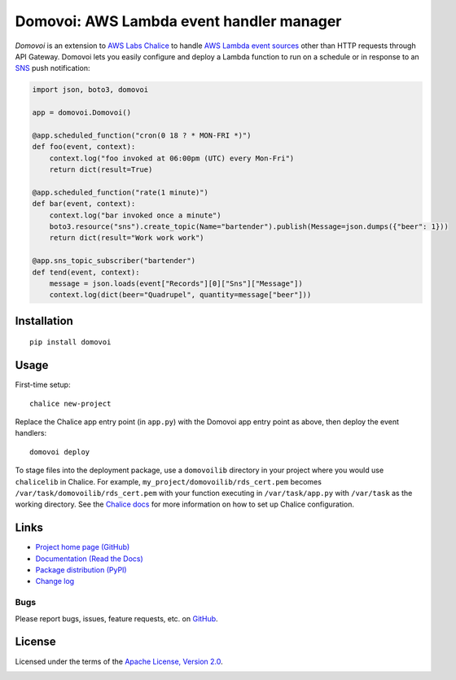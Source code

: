 Domovoi: AWS Lambda event handler manager
=========================================

*Domovoi* is an extension to `AWS Labs Chalice <https://github.com/awslabs/chalice>`_ to handle `AWS Lambda
<https://aws.amazon.com/lambda/>`_ `event sources
<http://docs.aws.amazon.com/lambda/latest/dg/invoking-lambda-function.html#intro-core-components-event-sources>`_ other
than HTTP requests through API Gateway. Domovoi lets you easily configure and deploy a Lambda function to run on a
schedule or in response to an `SNS <https://aws.amazon.com/sns/>`_ push notification:

.. code-block:: python

    import json, boto3, domovoi

    app = domovoi.Domovoi()

    @app.scheduled_function("cron(0 18 ? * MON-FRI *)")
    def foo(event, context):
        context.log("foo invoked at 06:00pm (UTC) every Mon-Fri")
        return dict(result=True)

    @app.scheduled_function("rate(1 minute)")
    def bar(event, context):
        context.log("bar invoked once a minute")
        boto3.resource("sns").create_topic(Name="bartender").publish(Message=json.dumps({"beer": 1}))
        return dict(result="Work work work")

    @app.sns_topic_subscriber("bartender")
    def tend(event, context):
        message = json.loads(event["Records"][0]["Sns"]["Message"])
        context.log(dict(beer="Quadrupel", quantity=message["beer"]))

Installation
------------
::

    pip install domovoi

Usage
-----
First-time setup::

    chalice new-project

Replace the Chalice app entry point (in ``app.py``) with the Domovoi app entry point as above, then deploy the event handlers::

    domovoi deploy

To stage files into the deployment package, use a ``domovoilib`` directory in your project where you would use
``chalicelib`` in Chalice. For example, ``my_project/domovoilib/rds_cert.pem`` becomes ``/var/task/domovoilib/rds_cert.pem``
with your function executing in ``/var/task/app.py`` with ``/var/task`` as the working directory. See the
`Chalice docs <http://chalice.readthedocs.io/>`_ for more information on how to set up Chalice configuration.

Links
-----
* `Project home page (GitHub) <https://github.com/kislyuk/domovoi>`_
* `Documentation (Read the Docs) <https://domovoi.readthedocs.org/en/latest/>`_
* `Package distribution (PyPI) <https://pypi.python.org/pypi/domovoi>`_
* `Change log <https://github.com/kislyuk/domovoi/blob/master/Changes.rst>`_

Bugs
~~~~
Please report bugs, issues, feature requests, etc. on `GitHub <https://github.com/kislyuk/domovoi/issues>`_.

License
-------
Licensed under the terms of the `Apache License, Version 2.0 <http://www.apache.org/licenses/LICENSE-2.0>`_.

.. image:: https://travis-ci.org/kislyuk/domovoi.png
        :target: https://travis-ci.org/kislyuk/domovoi
.. image:: https://codecov.io/github/kislyuk/domovoi/coverage.svg?branch=master
        :target: https://codecov.io/github/kislyuk/domovoi?branch=master
.. image:: https://img.shields.io/pypi/v/domovoi.svg
        :target: https://pypi.python.org/pypi/domovoi
.. image:: https://img.shields.io/pypi/l/domovoi.svg
        :target: https://pypi.python.org/pypi/domovoi
.. image:: https://readthedocs.org/projects/domovoi/badge/?version=latest
        :target: https://domovoi.readthedocs.org/
